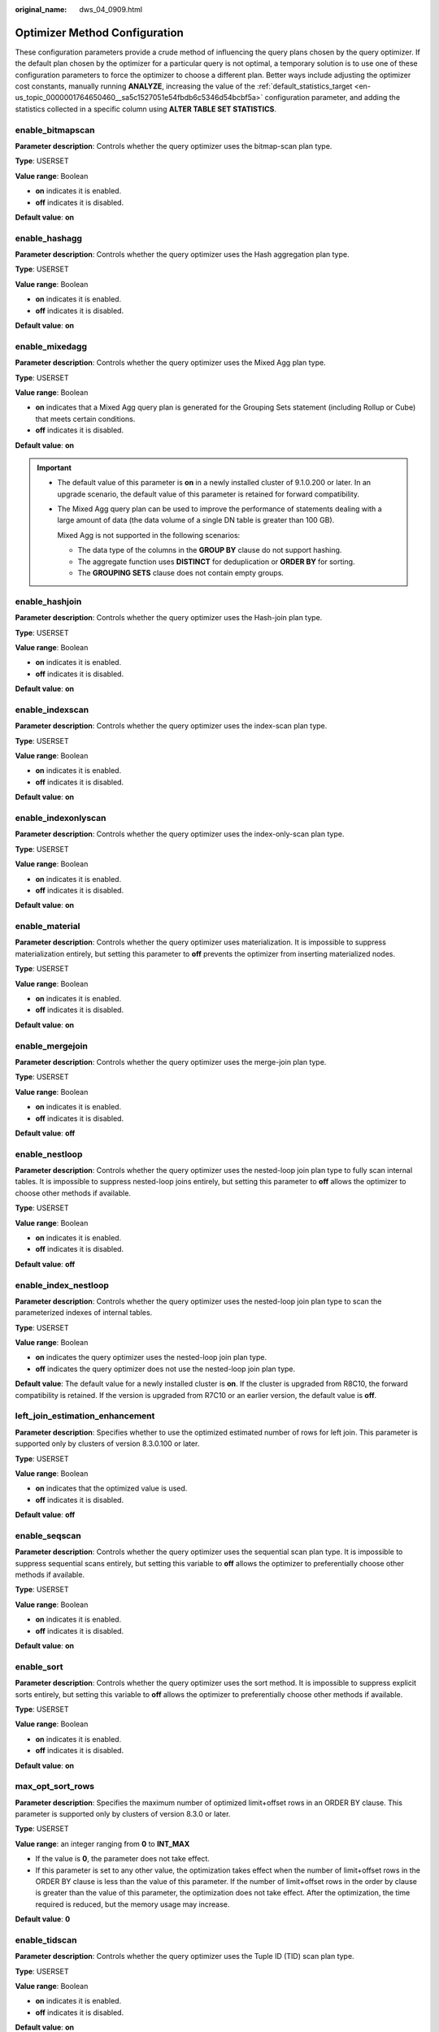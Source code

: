 :original_name: dws_04_0909.html

.. _dws_04_0909:

Optimizer Method Configuration
==============================

These configuration parameters provide a crude method of influencing the query plans chosen by the query optimizer. If the default plan chosen by the optimizer for a particular query is not optimal, a temporary solution is to use one of these configuration parameters to force the optimizer to choose a different plan. Better ways include adjusting the optimizer cost constants, manually running **ANALYZE**, increasing the value of the :ref:`default_statistics_target <en-us_topic_0000001764650460__sa5c1527051e54fbdb6c5346d54bcbf5a>` configuration parameter, and adding the statistics collected in a specific column using **ALTER TABLE SET STATISTICS**.

enable_bitmapscan
-----------------

**Parameter description**: Controls whether the query optimizer uses the bitmap-scan plan type.

**Type**: USERSET

**Value range**: Boolean

-  **on** indicates it is enabled.
-  **off** indicates it is disabled.

**Default value**: **on**

enable_hashagg
--------------

**Parameter description**: Controls whether the query optimizer uses the Hash aggregation plan type.

**Type**: USERSET

**Value range**: Boolean

-  **on** indicates it is enabled.
-  **off** indicates it is disabled.

**Default value**: **on**

enable_mixedagg
---------------

**Parameter description**: Controls whether the query optimizer uses the Mixed Agg plan type.

**Type**: USERSET

**Value range**: Boolean

-  **on** indicates that a Mixed Agg query plan is generated for the Grouping Sets statement (including Rollup or Cube) that meets certain conditions.
-  **off** indicates it is disabled.

**Default value**: **on**

.. important::

   -  The default value of this parameter is **on** in a newly installed cluster of 9.1.0.200 or later. In an upgrade scenario, the default value of this parameter is retained for forward compatibility.

   -  The Mixed Agg query plan can be used to improve the performance of statements dealing with a large amount of data (the data volume of a single DN table is greater than 100 GB).

      Mixed Agg is not supported in the following scenarios:

      -  The data type of the columns in the **GROUP BY** clause do not support hashing.
      -  The aggregate function uses **DISTINCT** for deduplication or **ORDER BY** for sorting.
      -  The **GROUPING SETS** clause does not contain empty groups.

enable_hashjoin
---------------

**Parameter description**: Controls whether the query optimizer uses the Hash-join plan type.

**Type**: USERSET

**Value range**: Boolean

-  **on** indicates it is enabled.
-  **off** indicates it is disabled.

**Default value**: **on**

enable_indexscan
----------------

**Parameter description**: Controls whether the query optimizer uses the index-scan plan type.

**Type**: USERSET

**Value range**: Boolean

-  **on** indicates it is enabled.
-  **off** indicates it is disabled.

**Default value**: **on**

enable_indexonlyscan
--------------------

**Parameter description**: Controls whether the query optimizer uses the index-only-scan plan type.

**Type**: USERSET

**Value range**: Boolean

-  **on** indicates it is enabled.
-  **off** indicates it is disabled.

**Default value**: **on**

enable_material
---------------

**Parameter description**: Controls whether the query optimizer uses materialization. It is impossible to suppress materialization entirely, but setting this parameter to **off** prevents the optimizer from inserting materialized nodes.

**Type**: USERSET

**Value range**: Boolean

-  **on** indicates it is enabled.
-  **off** indicates it is disabled.

**Default value**: **on**

enable_mergejoin
----------------

**Parameter description**: Controls whether the query optimizer uses the merge-join plan type.

**Type**: USERSET

**Value range**: Boolean

-  **on** indicates it is enabled.
-  **off** indicates it is disabled.

**Default value**: **off**

enable_nestloop
---------------

**Parameter description**: Controls whether the query optimizer uses the nested-loop join plan type to fully scan internal tables. It is impossible to suppress nested-loop joins entirely, but setting this parameter to **off** allows the optimizer to choose other methods if available.

**Type**: USERSET

**Value range**: Boolean

-  **on** indicates it is enabled.
-  **off** indicates it is disabled.

**Default value**: **off**

enable_index_nestloop
---------------------

**Parameter description**: Controls whether the query optimizer uses the nested-loop join plan type to scan the parameterized indexes of internal tables.

**Type**: USERSET

**Value range**: Boolean

-  **on** indicates the query optimizer uses the nested-loop join plan type.
-  **off** indicates the query optimizer does not use the nested-loop join plan type.

**Default value**: The default value for a newly installed cluster is **on**. If the cluster is upgraded from R8C10, the forward compatibility is retained. If the version is upgraded from R7C10 or an earlier version, the default value is **off**.

left_join_estimation_enhancement
--------------------------------

**Parameter description**: Specifies whether to use the optimized estimated number of rows for left join. This parameter is supported only by clusters of version 8.3.0.100 or later.

**Type**: USERSET

**Value range**: Boolean

-  **on** indicates that the optimized value is used.
-  **off** indicates it is disabled.

**Default value**: **off**

enable_seqscan
--------------

**Parameter description**: Controls whether the query optimizer uses the sequential scan plan type. It is impossible to suppress sequential scans entirely, but setting this variable to **off** allows the optimizer to preferentially choose other methods if available.

**Type**: USERSET

**Value range**: Boolean

-  **on** indicates it is enabled.
-  **off** indicates it is disabled.

**Default value**: **on**

enable_sort
-----------

**Parameter description**: Controls whether the query optimizer uses the sort method. It is impossible to suppress explicit sorts entirely, but setting this variable to **off** allows the optimizer to preferentially choose other methods if available.

**Type**: USERSET

**Value range**: Boolean

-  **on** indicates it is enabled.
-  **off** indicates it is disabled.

**Default value**: **on**

max_opt_sort_rows
-----------------

**Parameter description**: Specifies the maximum number of optimized limit+offset rows in an ORDER BY clause. This parameter is supported only by clusters of version 8.3.0 or later.

**Type**: USERSET

**Value range**: an integer ranging from **0** to **INT_MAX**

-  If the value is **0**, the parameter does not take effect.
-  If this parameter is set to any other value, the optimization takes effect when the number of limit+offset rows in the ORDER BY clause is less than the value of this parameter. If the number of limit+offset rows in the order by clause is greater than the value of this parameter, the optimization does not take effect. After the optimization, the time required is reduced, but the memory usage may increase.

**Default value**: **0**

enable_tidscan
--------------

**Parameter description**: Controls whether the query optimizer uses the Tuple ID (TID) scan plan type.

**Type**: USERSET

**Value range**: Boolean

-  **on** indicates it is enabled.
-  **off** indicates it is disabled.

**Default value**: **on**

enable_kill_query
-----------------

**Parameter description**: In CASCADE mode, when a user is deleted, all the objects belonging to the user are deleted. This parameter specifies whether the queries of the objects belonging to the user can be unlocked when the user is deleted.

**Type**: SUSET

**Value range**: Boolean

-  **on** indicates the unlocking is allowed.
-  **off** indicates the unlocking is not allowed.

**Default value**: **off**

enforce_oracle_behavior
-----------------------

**Parameter description**: Controls the rule matching modes of regular expressions.

**Type**: USERSET

**Value range**: Boolean

-  **on** indicates that the ORACLE matching rule is used.
-  **off** indicates that the POSIX matching rule is used.

**Default value**: **on**

enable_stream_concurrent_update
-------------------------------

**Parameter description**: Controls the use of **stream** in concurrent updates. This parameter is restricted by the :ref:`enable_stream_operator <en-us_topic_0000001811609661__se97ba22fff0144d784f5363903a1f584>` parameter.

**Type**: USERSET

**Value range**: Boolean

-  **on** indicates that the optimizer can generate stream plans for the **UPDATE** statement.
-  **off** indicates that the optimizer can generate only non-stream plans for the **UPDATE** statement.

**Default value**: **on**

enable_stream_ctescan
---------------------

**Parameter description**: Specifies whether a stream plan supports **ctescan**.

**Type**: USERSET

**Value range**: Boolean

-  **on** indicates that **ctescan** is supported for the stream plan.
-  **off** indicates that **ctescan** is not supported for the stream plan.

**Default value**: **off**

.. _en-us_topic_0000001811609661__se97ba22fff0144d784f5363903a1f584:

enable_stream_operator
----------------------

**Parameter description:** Controls whether the query optimizer uses streams.

**Type**: USERSET

**Value range**: Boolean

-  **on** indicates it is enabled.
-  **off** indicates it is disabled.

**Default value**: **on**

enable_stream_recursive
-----------------------

**Parameter description**: Specifies whether to push **WITH RECURSIVE** join queries to DNs for processing.

**Type**: USERSET

**Value range**: Boolean

-  **on**: **WITH RECURSIVE** join queries will be pushed down to DNs.
-  **off**: **WITH RECURSIVE** join queries will not be pushed down to DNs.

**Default value**: **on**

enable_value_redistribute
-------------------------

**Parameter description**: Specifies whether to generate value redistribute plans. In 8.2.0 and later cluster versions, this parameter takes effect for **rank**, **dense_rank**, and **row_number** without the **PARTITION BY** clause.

**Type**: USERSET

**Value range**: Boolean

-  **on** indicates that value redistribute plans are generated.
-  **off** indicates that no value redistribute plans are generated.

**Default value**: **on**

max_recursive_times
-------------------

**Parameter description**: Specifies the maximum number of **WITH RECURSIVE** iterations.

**Type**: USERSET

**Value range**: an integer ranging from 0 to INT_MAX

**Default value**: **200**

enable_vector_engine
--------------------

**Parameter description**: Controls whether the query optimizer uses the vectorized executor.

**Type**: USERSET

**Value range**: Boolean

-  **on** indicates it is enabled.
-  **off** indicates it is disabled.

**Default value**: **on**

enable_broadcast
----------------

**Parameter description**: Controls whether the query optimizer uses the broadcast distribution method when it evaluates the cost of stream.

**Type**: USERSET

**Value range**: Boolean

-  **on** indicates it is enabled.
-  **off** indicates it is disabled.

**Default value**: **on**

enable_redistribute
-------------------

**Parameter description**: Controls whether the query optimizer uses the local redistribute or split redistribute distribution method when estimating the cost of streams. This parameter is supported only by clusters of version 8.3.0 or later.

**Type**: USERSET

**Value range**: Boolean

-  **on** indicates that either of the distribution methods is used.
-  **off** indicates that none of the distribution methods is used.

**Default value**: **on**

enable_change_hjcost
--------------------

**Parameter description**: Specifies whether the optimizer excludes internal table running costs when selecting the Hash Join cost path. If it is set to **on**, tables with a few records and high running costs are more possible to be selected.

**Type**: USERSET

**Value range**: Boolean

-  **on** indicates it is enabled.
-  **off** indicates it is disabled.

**Default value**: **off**

enable_fstream
--------------

**Parameter description**: Controls whether the query optimizer uses streams when it delivers statements. This parameter is only used for external HDFS tables.

This parameter has been discarded. To reserve forward compatibility, set this parameter to **on**, but the setting does not make a difference.

**Type**: USERSET

**Value range**: Boolean

-  **on** indicates it is enabled.
-  **off** indicates it is disabled.

**Default value**: **off**

enable_hashfilter
-----------------

**Parameter description**: Controls whether hashfilters can be generated for plans that contain replication tables (including dual and constant tables). This parameter is supported by clusters of version 8.2.0 or later.

**Type**: USERSET

**Value range**: Boolean

-  **on** indicates that hashfilters can be generated.
-  **off** indicates that no hashfilters can be generated.

**Default value**: **on**

best_agg_plan
-------------

**Parameter description**: The query optimizer generates three plans for the aggregate operation under the stream:

#. hashagg+gather(redistribute)+hashagg
#. redistribute+hashagg(+gather)
#. hashagg+redistribute+hashagg(+gather).

This parameter is used to control the query optimizer to generate which type of hashagg plans.

**Type**: USERSET

**Value range**: an integer ranging from 0 to 3.

-  When the value is set to **1**, the first plan is forcibly generated.
-  When the value is set to **2** and if the **group by** column can be redistributed, the second plan is forcibly generated. Otherwise, the first plan is generated.
-  When the value is set to **3** and if the **group by** column can be redistributed, the third plan is generated. Otherwise, the first plan is generated.
-  When the value is set to **0**, the query optimizer chooses the most optimal plan based on the estimated costs of the three plans above.

**Default value**: **0**

turbo_engine_version
--------------------

**Parameter description**: For tables with the turbo storage format specified during table creation (by setting the **enable_turbo_store** parameter to **on** in the table properties), and when the query does not involve merge join or sort agg operators, the executor can use the turbo execution engine, which can significantly improve performance.

**Type**: USERSET

**Value range**: an integer ranging from 0 to 3.

-  The value **0** indicates that the turbo execution engine is disabled.
-  The value **1** indicates that the turbo execution engine is only used for single-table aggregate queries.
-  The value **2** indicates that the turbo execution engine is only used for single-table aggregate or multi-table join queries.
-  The value **3** indicates that the turbo execution engine can be used to accelerate most commonly used operators, except for operators such as merge join and sort agg. When the data volume is large and **turbo_engine_version** is set to **3**, the occurrence of merge join and sort agg operators is relatively rare, so turbo execution engine acceleration can be achieved for almost SQL statements.

**Default value**: **0**

.. important::

   You are advised not to enable the turbo execution engine in cross-VW scenarios.

enable_bucket_stream_opt
------------------------

**Parameter description**: Specifies whether to use the **bucket agg** and **bucket join** policies for level-2 partitioned tables or 3.0 hash distributed tables. It speeds up SQL statement execution by avoiding local data redistribution or broadcast. This is supported only by clusters of version 9.1.0.200 or later.

**Type**: USERSET

**Value range**: Boolean

-  **true**: The optimizer uses the **bucket agg** and **bucket join** execution policies to generate plans when the conditions for the policy to be applied are met. If this optimization policy is used, "Bucket Stream: true" is displayed at the end of the **EXPLAIN** statement.
-  **false**: The optimizer does not use the **bucket agg** and **bucket join** execution policies to generate plans.

**Default value**: **true**

.. important::

   -  The default value of this parameter is **true** in a newly installed cluster of 9.1.0.200 or later. In an upgrade scenario, the default value of this parameter is retained for forward compatibility.

   -  The **bucket agg** and **bucket join** execution policies take effect only when the current query has 16 or fewer available CPUs and meets one of the following conditions:

      1. The distribution column for level-2 partitions must match the **secondary_part_column** of these partitions. It is recommended that the number of level-2 partitions be the number of DNs multiplied by 12. Supported multiples include 4, 6, 8, 12, and 16.

      2. Tables in version 3.0 must use hash distribution, with the number of buckets or DNs exceeding 10.

   -  If the local stream cost in the plan is low, the query may not select the **bucket agg** and **bucket join** policies.

spill_compression
-----------------

**Parameter description**: Specifies the compression algorithm used when the executor operator runs out of memory and needs to spill data to disk. This is supported only by clusters of version 9.1.0.100 or later.

**Type**: USERSET

**Value range**: enumerated values

-  **'lz4'** indicates that the lz4 compression algorithm is used, which provides better performance for scenarios with smaller spill volumes, but requires more storage space.
-  **'zstd'** indicates that the zstd compression algorithm is used, which provides better performance for scenarios with larger spill volumes where I/O is the main bottleneck, and requires approximately 2/3 of the storage space used by lz4.

**Default value**: **'lz4'**

index_selectivity_cost
----------------------

**Parameter description**: Controls the cost calculation of cbtree when scanning column-store table indexes (for selectivity > 0.001). This parameter is only supported by clusters of version 8.2.1.100 or later.

**Type**: USERSET

**Value range**: a floating point number, which can be -1 or ranges from 0 to 1000.

-  If this parameter is set to **0**, the index selection rate is not affected by the threshold 0.001.
-  If the value is **-1**, the value is impacted by **disable_cost**.
-  When it is set to other values, the value is the coefficient for cbtree cost calculation.

**Default value**: **-1**

index_cost_limit
----------------

**Parameter description**: threshold for disabling the cost calculation of cbtree during column-store table index scanning. This parameter is supported only by clusters of version 8.2.1.100 or later.

**Type**: USERSET

**Value range**: an integer ranging from 0 to 2147483647

-  If the value is **0**, the parameter does not take effect.
-  If this parameter is set to other values and the number of rows in a table is less than the value of this parameter, the table is not affected by the index selection rate threshold 0.001.

**Default value**: **0**

volatile_shipping_version
-------------------------

**Parameter description**: Controls the execution scope of volatile functions to be pushed down.

**Type**: USERSET

**Value range**: **0**, **1**, **2**, **3**

-  When set to **3**, it extends the support for pushing down InlineCTE when it is only referenced once, on top of the support provided by a value **2**. It also extends the support for pushing down the use of volatile functions in UPSERT operations involving replicated tables.
-  When the value is **2**, pushdown can be performed when VOLATILE functions are contained in the target column of the copied CTE result.
-  If this parameter is set to **1**, the **nextval**, **uuid_generate_v1**, **sys_guid**, and **uuid** functions can be completely pushed down if they are in the target column of a statement.
-  If this parameter is set to **0**, random functions can be completely pushed down. The **nextval** and **uuid_generate_v1** functions can be pushed down only if **INSERT** contains simple query statements.

**Default value**: **3**

agg_redistribute_enhancement
----------------------------

**Parameter description**: When the aggregate operation is performed, which contains multiple **group by** columns and all of the columns are not in the distribution column, you need to select one **group by** column for redistribution. This parameter controls the policy of selecting a redistribution column.

**Type**: USERSET

**Value range**: Boolean

-  **on** indicates the column that can be redistributed and evaluates the most distinct value for redistribution.
-  **off** indicates the first column that can be redistributed for redistribution.

**Default value**: **off**

enable_valuepartition_pruning
-----------------------------

**Parameter description**: Specifies whether the DFS partitioned table is dynamically or statically optimized.

**Type**: USERSET

**Value range:** Boolean

-  **on** indicates that the DFS partitioned table is dynamically or statically optimized.
-  **off** indicates that the DFS partitioned table is not dynamically or statically optimized.

**Default value**: **on**

.. _en-us_topic_0000001811609661__section746841514523:

expected_computing_nodegroup
----------------------------

**Parameter description**: Specifies a computing Node Group or the way to choose such a group. The Node Group mechanism is now for internal use only. You do not need to set it.

During join or aggregation operations, a Node Group can be selected in four modes. In each mode, the specified candidate computing Node Groups are listed for the optimizer to select an appropriate one for the current operator.

**Type**: USERSET

**Value range**: a string

-  **optimal**: The list of candidate computing Node Groups consists of the Node Group where the operator's operation objects are located and the DNs in the Node Groups on which the current user has the COMPUTE permission.
-  **query**: The list of candidate computing Node Groups consists of the Node Group where the operator's operation objects are located and the DNs in the Node Groups where base tables involved in the query are located.
-  **bind**: If the current session user is a logical cluster user, the candidate computing Node Group is the Node Group of the logical cluster associated with the current user. If the session user is not a logical cluster user, the candidate computing Node Group selection rule is the same as that when this parameter is set to **query**.
-  Node Group name:

   -  If :ref:`enable_nodegroup_debug <en-us_topic_0000001811609661__section1426622145210>` is set to **off**, the list of candidate computing Node Groups consists of the Node Group where the operator's operation objects are located and the specified Node Group.
   -  If :ref:`enable_nodegroup_debug <en-us_topic_0000001811609661__section1426622145210>` is set to **on**, the specified Node Group is used as the candidate Node Group.

**Default value**: **bind**

.. _en-us_topic_0000001811609661__section1426622145210:

enable_nodegroup_debug
----------------------

**Parameter description**: Specifies whether the optimizer assigns computing workloads to a specific Node Group when multiple Node Groups exist in an environment. The Node Group mechanism is now for internal use only. You do not need to set it.

This parameter takes effect only when :ref:`expected_computing_nodegroup <en-us_topic_0000001811609661__section746841514523>` is set to a specific Node Group.

**Type**: USERSET

**Value range**: Boolean

-  **on** indicates that computing workloads are assigned to the Node Group specified by **expected_computing_nodegroup**.
-  **off** indicates no Node Group is specified to compute.

**Default value**: **off**

stream_multiple
---------------

**Parameter description**: Specifies the weight used for optimizer to calculate the final cost of stream operators.

The base stream cost is multiplied by this weight to make the final cost.

**Type**: USERSET

**Value range**: a floating point number ranging from 0 to 10000

**Default value**: **1**

.. important::

   This parameter is applicable only to Redistribute and Broadcast streams.

qrw_inlist2join_optmode
-----------------------

**Parameter description**: Specifies whether enable inlist-to-join (inlist2join) query rewriting.

**Type**: USERSET

**Value range**: a string

-  **disable**: inlist2join disabled
-  **cost_base**: cost-based inlist2join query rewriting
-  **rule_base**: forcible rule-based inlist2join query rewriting
-  A positive integer: threshold of Inlist2join query rewriting. If the number of elements in the list is greater than the threshold, the rewriting is performed.

**Default value**: **disable**

enable_inlist_hashing
---------------------

**Parameter description**: Specifies whether to use inlist hash optimization. This parameter is supported only by clusters of version 9.1.0 or later.

**Type**: USERSET

**Value range**: Boolean

-  **on** indicates that inlist hash optimization is enabled.
-  **off** indicates that inlist hash optimization is disabled.

**Default value**: **on**

setop_optmode
-------------

**Parameter description**: Specifies whether to perform deduplication on the query branch statements of a set operation (**UNION**/**EXCEPT**/**INTERSECT**) without the **ALL** option.

**Type**: USERSET

**Value range**: enumerated values

-  **disable**: The query branch does not perform deduplication.
-  **force**: The query branch forcibly performs deduplication.
-  **cost**: The optimizer evaluates the costs of query branches with and without deduplication and selects the execution mode with the lower cost.

**Default value**: **cost**

.. important::

   -  The default value of this parameter is **cost** in a newly installed cluster of 9.1.0.200 or later. In an upgrade scenario, the default value of this parameter is retained for forward compatibility.
   -  This parameter takes effect only if the execution plan of a SQL statement meets the following conditions:

      -  The **UNION**, **EXCEPT**, and **INTERSECT** operations in the SQL statement do not contain the **ALL** option.
      -  Data redistribution has been performed on the query branches where the set operation is to be performed.

.. _en-us_topic_0000001811609661__section1211182712176:

skew_option
-----------

**Parameter description**: Specifies whether an optimization policy is used

**Type**: USERSET

**Value range**: a string

-  **off**: policy disabled
-  **normal**: radical policy. All possible skews are optimized.
-  **lazy**: conservative policy. Uncertain skews are ignored.

**Default value:** **normal**

enable_expr_skew_optimization
-----------------------------

**Parameter description**: Specifies whether to use expression statistics in the skew optimization policy. This is supported only by clusters of version 9.1.0.100 or later.

**Type**: USERSET

**Value range**: Boolean

-  **on** indicates that expression statistics are used to determine whether data skew occurs in the skew optimization policy.
-  **off** indicates that expression statistics are not used to determine whether data skew occurs in the skew optimization policy.

**Default value**: **on**

prefer_hashjoin_path
--------------------

**Parameter description**: whether to preferentially generate hashjoin paths so that other paths with high costs can be pre-pruned to shorten the overall plan generation time. This parameter is supported only by clusters of version 8.2.1 or later.

**Type**: USERSET

**Value range**: Boolean

-  **on** indicates that the optimization of generating hash join paths in advance is enabled.
-  **off** indicates that the optimization of generating hash join paths in advance is disabled.

**Default value**: **on**

enable_hashfilter_test
----------------------

**Parameter description**: whether to add hash filters to columns for base table scan to check whether the results meet expectations. In addition, this parameter determines whether to check the DN accuracy when data is inserted (that is, whether the current data should be inserted into the current DN).

**Type**: USERSET

**Value range**: Boolean

-  **on** adds a hash filter for the distribution column to the base table scan and performs accurate DN verification during data insertion.
-  **off** does not add a hash filter for the distribution column to the base table scan and does not perform DN verification during data insertion.

**Default value**: **on**

.. important::

   -  This parameter is valid only for tables distributed in hash mode.
   -  If this parameter is set to **on**, DN accuracy is verified during data insertion, affecting data insertion performance.

enable_cu_align_8k
------------------

**Parameter description**: Specifies whether to set the CUs in V3 tables to 8 KB. This parameter is supported only by clusters of version 9.1.0 or later.

**Type**: USERSET

**Value range**: Boolean

-  **on** indicates that the CUs in V3 tables are set to 8,192 bytes.
-  **off** indicates that the CUs in V3 tables are set to 512 bytes.

**Default value**: **off**

enable_cu_batch_insert
----------------------

**Parameter description**: Specifies whether to enable the multi-column CU batch write feature for V2 tables. This parameter is supported only by clusters of version 9.1.0 or later.

**Type**: USERSET

**Value range**: Boolean

-  **on** indicates that the multi-column CU batch write feature is enabled for V2 tables.
-  **off** indicates that the multi-column CU batch write feature is disabled for V2 tables.

**Default value**: **off**

enable_topk_optimization
------------------------

**Parameter description**: Specifies whether to enable Top K sorting optimization. This is supported only by clusters of version 9.1.0.200 or later.

**Type**: USERSET

**Value range**: Boolean

-  **on** indicates that Top K sorting optimization is enabled.
-  **off** indicates that Top K sorting optimization is disabled.

**Default value**: **on**

late_read_strategy
------------------

**Parameter description**: Specifies whether to use the late materialization feature. This is supported only by clusters of version 9.1.0.200 or later.

**Type**: USERSET

**Value range**: enumerated values

-  **topk**: enables the late materialization optimization method for statements that involve both sorting and limiting.
-  **none**: indicates that the late materialization optimization method is not used.

**Default value**: **topk**
